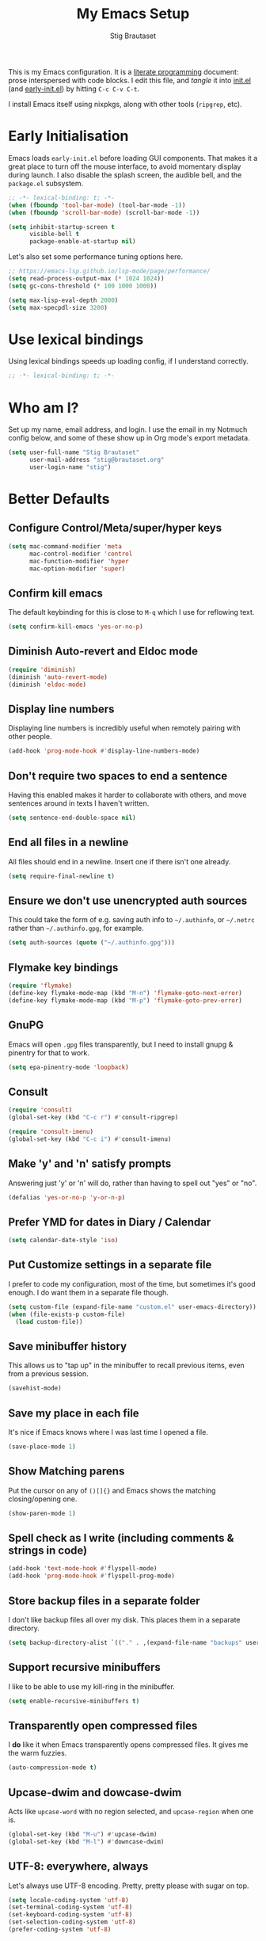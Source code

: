 #+TITLE: My Emacs Setup
#+AUTHOR: Stig Brautaset
#+OPTIONS: f:t
#+PROPERTY: header-args:emacs-lisp    :tangle ~/.config/emacs/init.el :results silent :mkdirp t
#+STARTUP: content

This is my Emacs configuration. It is a [[http://orgmode.org/worg/org-contrib/babel/intro.html#literate-programming][literate programming]] document:
prose interspersed with code blocks. I edit this file, and /tangle/ it
into [[file:~/.config/emacs/init.el][init.el]] (and [[/Users/stig/.config/emacs/early-init.el][early-init.el]]) by hitting =C-c C-v C-t=.

I install Emacs itself using nixpkgs, along with other tools
(~ripgrep~, etc).

* Early Initialisation
:PROPERTIES:
:header-args:emacs-lisp: :tangle ~/.config/emacs/early-init.el :results silent :mkdirp t
:END:

Emacs loads =early-init.el= before loading GUI components. That makes
it a great place to turn off the mouse interface, to avoid momentary
display during launch. I also disable the splash screen, the audible
bell, and the ~package.el~ subsystem.

#+BEGIN_SRC emacs-lisp
;; -*- lexical-binding: t; -*-
(when (fboundp 'tool-bar-mode) (tool-bar-mode -1))
(when (fboundp 'scroll-bar-mode) (scroll-bar-mode -1))

(setq inhibit-startup-screen t
      visible-bell t
      package-enable-at-startup nil)
#+end_src

Let's also set some performance tuning options here.

#+begin_src emacs-lisp
;; https://emacs-lsp.github.io/lsp-mode/page/performance/
(setq read-process-output-max (* 1024 1024))
(setq gc-cons-threshold (* 100 1000 1000))

(setq max-lisp-eval-depth 2000)
(setq max-specpdl-size 3200)
#+end_src

* Use lexical bindings
Using lexical bindings speeds up loading config, if I understand
correctly.
#+begin_src emacs-lisp
;; -*- lexical-binding: t; -*-
#+end_src
* Who am I?

Set up my name, email address, and login. I use the email in my
Notmuch config below, and some of these show up in Org mode's export
metadata.

#+BEGIN_SRC emacs-lisp
(setq user-full-name "Stig Brautaset"
      user-mail-address "stig@brautaset.org"
      user-login-name "stig")
#+END_SRC

* Better Defaults

** Configure Control/Meta/super/hyper keys

#+BEGIN_SRC emacs-lisp
(setq mac-command-modifier 'meta
      mac-control-modifier 'control
      mac-function-modifier 'hyper
      mac-option-modifier 'super)
#+END_SRC

** Confirm kill emacs

The default keybinding for this is close to =M-q= which I use for
reflowing text.

#+BEGIN_SRC emacs-lisp
(setq confirm-kill-emacs 'yes-or-no-p)
#+END_SRC

** Diminish Auto-revert and Eldoc mode
#+begin_src emacs-lisp
(require 'diminish)
(diminish 'auto-revert-mode)
(diminish 'eldoc-mode)
#+end_src
** Display line numbers

Displaying line numbers is incredibly useful when remotely pairing
with other people.

#+begin_src emacs-lisp
(add-hook 'prog-mode-hook #'display-line-numbers-mode)
#+end_src

** Don't require two spaces to end a sentence

Having this enabled makes it harder to collaborate with others, and
move sentences around in texts I haven't written.

#+begin_src emacs-lisp
(setq sentence-end-double-space nil)
#+end_src

** End all files in a newline

All files should end in a newline. Insert one if there isn't one already.

#+BEGIN_SRC emacs-lisp
(setq require-final-newline t)
#+END_SRC

** Ensure we don't use unencrypted auth sources

This could take the form of e.g. saving auth info to =~/.authinfo=, or
=~/.netrc= rather than =~/.authinfo.gpg=, for example.

#+begin_src emacs-lisp
(setq auth-sources (quote ("~/.authinfo.gpg")))
#+end_src

** Flymake key bindings
#+begin_src emacs-lisp
(require 'flymake)
(define-key flymake-mode-map (kbd "M-n") 'flymake-goto-next-error)
(define-key flymake-mode-map (kbd "M-p") 'flymake-goto-prev-error)
#+end_src
** GnuPG

Emacs will open =.gpg= files transparently, but I need to install gnupg
& pinentry for that to work.

#+begin_src emacs-lisp
(setq epa-pinentry-mode 'loopback)
#+end_src

** Consult

#+begin_src emacs-lisp
(require 'consult)
(global-set-key (kbd "C-c r") #'consult-ripgrep)

(require 'consult-imenu)
(global-set-key (kbd "C-c i") #'consult-imenu)
#+end_src

** Make 'y' and 'n' satisfy prompts

Answering just 'y' or 'n' will do, rather than having to spell out "yes"
or "no".

#+BEGIN_SRC emacs-lisp
(defalias 'yes-or-no-p 'y-or-n-p)
#+END_SRC

** Prefer YMD for dates in Diary / Calendar
#+BEGIN_SRC emacs-lisp
(setq calendar-date-style 'iso)
#+END_SRC

** Put Customize settings in a separate file
I prefer to code my configuration, most of the time, but sometimes
it's good enough. I do want them in a separate file though.

#+BEGIN_SRC emacs-lisp
(setq custom-file (expand-file-name "custom.el" user-emacs-directory))
(when (file-exists-p custom-file)
  (load custom-file))
#+END_SRC

** Save minibuffer history

This allows us to "tap up" in the minibuffer to recall previous items,
even from a previous session.

#+BEGIN_SRC emacs-lisp
(savehist-mode)
#+END_SRC

** Save my place in each file

It's nice if Emacs knows where I was last time I opened a file.

#+BEGIN_SRC emacs-lisp
(save-place-mode 1)
#+END_SRC

** Show Matching parens

Put the cursor on any of =()[]{}= and Emacs shows the matching
closing/opening one.

#+BEGIN_SRC emacs-lisp
(show-paren-mode 1)
#+END_SRC

** Spell check as I write (including comments & strings in code)
#+begin_src emacs-lisp
(add-hook 'text-mode-hook #'flyspell-mode)
(add-hook 'prog-mode-hook #'flyspell-prog-mode)
#+end_src

** Store backup files in a separate folder

I don't like backup files all over my disk. This places them in a
separate directory.

#+BEGIN_SRC emacs-lisp
(setq backup-directory-alist `(("." . ,(expand-file-name "backups" user-emacs-directory))))
#+END_SRC

** Support recursive minibuffers

I like to be able to use my kill-ring in the minibuffer.

#+begin_src emacs-lisp
(setq enable-recursive-minibuffers t)
#+end_src
** Transparently open compressed files

I *do* like it when Emacs transparently opens compressed files. It gives
me the warm fuzzies.

#+BEGIN_SRC emacs-lisp
(auto-compression-mode t)
#+END_SRC

** Upcase-dwim and dowcase-dwim

Acts like ~upcase-word~ with no region selected, and ~upcase-region~
when one is.

#+begin_src emacs-lisp
(global-set-key (kbd "M-u") #'upcase-dwim)
(global-set-key (kbd "M-l") #'downcase-dwim)
#+end_src
** UTF-8: everywhere, always

Let's always use UTF-8 encoding. Pretty, pretty please with sugar on top.

#+BEGIN_SRC emacs-lisp
(setq locale-coding-system 'utf-8)
(set-terminal-coding-system 'utf-8)
(set-keyboard-coding-system 'utf-8)
(set-selection-coding-system 'utf-8)
(prefer-coding-system 'utf-8)
#+END_SRC

** View Mode
Navigate read-only buffers up and down with space and backspace.

#+begin_src emacs-lisp
(setq view-read-only t)
#+end_src
** Visual line mode / word wrapping

#+BEGIN_SRC emacs-lisp
(add-hook 'text-mode-hook 'visual-line-mode)

(diminish 'visual-line-mode)
#+END_SRC

* Appearance
** Font size

I like big fonts, and I cannot lie.
#+BEGIN_SRC emacs-lisp
(set-face-attribute 'default nil :height 150)
#+END_SRC

** Font

I install this font with Nix.
#+BEGIN_SRC emacs-lisp
(set-face-attribute 'default nil :font "Jetbrains Mono NL")
#+END_SRC

* Custom Functions
** Blogging
I create blog entries in a directory under =~/blog= and link to them
from the main index page. It has so far been a manual job, but I have
finally managed to create a function to automate it a bit.

*** Helper function to get a value from Org keyword element

#+begin_src emacs-lisp
(defun sb/org-kw-get (key)
  "Return a lambda that takes an Org keyword element and returns
its :value property if its :key property matches `key'."
  `(lambda (kw)
     (if (equal ,key (org-element-property :key kw))
         (org-element-property :value kw))))
#+end_src

*** Create blog post index entry

#+BEGIN_SRC emacs-lisp
(defun sb/blog-post-index-entry ()
  "Call in a blog post to get an entry suitable for linking to this
post from the index page."
  (interactive)
  (let* ((path (s-chop-prefix (expand-file-name "~/blog/content/") (buffer-file-name)))
         (tree (org-element-parse-buffer))
         (title (org-element-map tree 'keyword (sb/org-kw-get "TITLE") nil t))
         (categories (org-element-map tree 'keyword (sb/org-kw-get "CATEGORY"))))
    (with-temp-buffer
      (org-mode)
      (org-insert-heading)
      ;; Would have loved to use `org-insert-link' here but
      ;; I can't stop it from presenting a prompt.
      (insert "[[file:" path "][" title "]]\n"
              "#+include: " path "::abstract :only-contents t\n")
      ;; Need to go back to the first line to set tags, as
      ;; org-set-tags assumes point is on a headline.
      (goto-char (point-min))
      (org-set-tags categories)
      ;; Return the contents temporary buffer as a string *without properties*
      (copy-region-as-kill
       (point-min) (point-max)))))
#+END_SRC

*** Create RSS entry

Creating an entry in the RSS feed is another manual step. This way I
can "soft publish" and publish to RSS separately from the index page.

#+begin_src emacs-lisp
(defun sb/blog-post-rss-entry ()
  "Call in a blog post to get an entry suitable for linking to this
post from the index page."
  (interactive)
  (let* ((path (s-chop-prefix (expand-file-name "~/blog/content/") (buffer-file-name)))
         (tree (org-element-parse-buffer))
         (title (org-element-map tree 'keyword (sb/org-kw-get "TITLE") nil t))
         (categories (org-element-map tree 'keyword (sb/org-kw-get "CATEGORY"))))
    (with-temp-buffer
      (org-mode)
      (org-insert-heading)
      (insert title "\n"
	      "#+include: " path "::abstract :only-contents t\n")
      (org-set-property "RSS_PERMALINK"
                        (format "%s.html"
                                (file-name-sans-extension path)))
      (copy-region-as-kill
       (point-min) (point-max)))))
#+end_src

*** Blog server

While noodling around with my blog locally I publish to =~/blog=
and use a simple Python server to host it.

#+begin_src emacs-lisp
(defun sb/blog-server ()
  (interactive)
  (start-process "Blog Server" "*blog server*"
                 "python3"
                 "-m" "http.server"
                 "--directory" (expand-file-name "~/blog/_site"))
  (message "Blog Server started"))
#+end_src

** Delete buffer and file it is visiting

Copied from [[https://github.com/sulami/dotfiles/blob/master/emacs/.emacs/README.org#delete-buffer-file][sulami]]'s config.

#+begin_src emacs-lisp
(defun sb/delete-file-and-buffer ()
  "Deletes a buffer and the file it's visiting."
  (interactive)
  (when-let* ((file-name (buffer-file-name))
              (really (yes-or-no-p (format "Delete %s? "
                                           file-name))))
    (delete-file file-name)
    (kill-buffer)))
#+end_src

** Ediff: Automatically Unfold Org files

This snippet makes sure that Org buffers don't start folded, as
ediff is rather useless in that case. (Credit: Oleh Krehel on
emacs-orgmode mailing list.)

#+BEGIN_SRC emacs-lisp
(defun sb/ediff-prepare-buffer ()
  (when (memq major-mode '(org-mode emacs-lisp-mode))
    (outline-show-all)))

(add-hook 'ediff-prepare-buffer-hook #'sb/ediff-prepare-buffer)
#+END_SRC

** Ediff: Picking /both/ sides in a conflict

If both branches add an entry to a list I may want to pick *both*
sides. This adds =d= as a shortcut to do that. ([[http://stackoverflow.com/a/29757750/5950][Credits]].) I can use
=~= to swap the A and B buffers, which lets me choose A then B, /or/ B
then A.

#+BEGIN_SRC emacs-lisp
(defun sb/ediff-copy-both-to-C ()
  (interactive)
  (ediff-copy-diff ediff-current-difference nil 'C nil
                   (concat
                    (ediff-get-region-contents ediff-current-difference 'A ediff-control-buffer)
                    (ediff-get-region-contents
                     ediff-current-difference 'B
                     ediff-control-buffer))))

(defun sb/add-d-to-ediff-mode-map ()
  (define-key ediff-mode-map "d" 'sb/ediff-copy-both-to-C))

(add-hook 'ediff-keymap-setup-hook 'sb/add-d-to-ediff-mode-map)
#+END_SRC

** Toggle Window Split function

This function re-arranges horizontally-split windows to be
vertically-split, and vice versa. I found it on StackOverflow, once
upon a time but now can't find the link.

#+BEGIN_SRC emacs-lisp
(defun toggle-window-split ()
  (interactive)
  (if (= (count-windows) 2)
      (let* ((this-win-buffer (window-buffer))
             (next-win-buffer (window-buffer (next-window)))
             (this-win-edges (window-edges (selected-window)))
             (next-win-edges (window-edges (next-window)))
             (this-win-2nd (not (and (<= (car this-win-edges)
                                         (car next-win-edges))
                                     (<= (cadr this-win-edges)
                                         (cadr next-win-edges)))))
             (splitter
              (if (= (car this-win-edges)
                     (car (window-edges (next-window))))
                  'split-window-horizontally
                'split-window-vertically)))
        (delete-other-windows)
        (let ((first-win (selected-window)))
          (funcall splitter)
          (if this-win-2nd (other-window 1))
          (set-window-buffer (selected-window) this-win-buffer)
          (set-window-buffer (next-window) next-win-buffer)
          (select-window first-win)
          (if this-win-2nd (other-window 1))))))

(define-key ctl-x-4-map "t" 'toggle-window-split)
#+END_SRC

** Unfill paragraphs and regions

The default binding for =M-q= fills a paragraph. Very good. But
sometimes I want to /unfill/, particularly when editing markdown that
is going to end up on GitHub. Otherwise the result has lots of hard
linebreaks. This happens every time I edit a PR description in Magit,
for example. [[Https://gist.github.com/heikkil/a3edf506046c84f6f508edbaf005810a][Credit]].

#+begin_src emacs-lisp
(defun endless/fill-or-unfill ()
  "Like `fill-paragraph', but unfill if used twice."
  (interactive)
  (let ((fill-column
         (if (eq last-command #'endless/fill-or-unfill)
             (progn (setq this-command nil)
                    (point-max))
           fill-column)))
    (if (eq major-mode 'org-mode)
        (call-interactively #' org-fill-paragraph)
      (call-interactively #'fill-paragraph))))

(global-set-key [remap fill-paragraph] #'endless/fill-or-unfill)
#+end_src

* Exec Path From Shell

The GUI Emacs gets exec path from the system, rather than the login
shell. We have to load ~PATH~ et. al. from the shell to get access to
programs installed by Nix.

Copy ~PATH~ and ~MANPATH~ from my login shell so these
variables are available in Eshell. (And elsewhere in Emacs.)

#+BEGIN_SRC emacs-lisp
(require 'exec-path-from-shell)
(exec-path-from-shell-initialize)
#+END_SRC
* YAS

A templating engine for Emacs.

#+begin_src emacs-lisp
(require 'yasnippet)
(add-hook 'prog-mode-hook #'yas-minor-mode)

(diminish 'yas-minor-mode)
#+end_src
* Ace Window

This lets me rapidly switch to a different frame/window.  I use
this mainly when resolving conflicts in ediff merge, since I need
to swap between two frames there.

#+begin_src emacs-lisp
(require 'ace-window)
(global-set-key (kbd "C-S-s-<tab>") 'ace-window)
(global-set-key (kbd "M-`") 'ace-window)
#+end_src

* Bug Reference Mode
Automatically create JIRA links for things that looks like them. For
this I've adapted snippets from Alex ter Weele and Robin Schroer.
#+begin_src emacs-lisp
(defun sb/bug-reference-setup ()
  (setq bug-reference-bug-regexp
        (rx
         (group
          (group
           ;; Jira projects have at least 2 characters, hence we call
           ;; any + one-or-more to avoid false positives.
	   symbol-start
           (any upper)
           (one-or-more upper)
           "-"
           (any "1-9") (zero-or-more digit)
	   symbol-end)))
        bug-reference-url-format "https://circleci.atlassian.net/browse/%s"))

(add-hook 'bug-reference-mode-hook 'sb/bug-reference-setup)
(add-hook 'text-mode-hook 'bug-reference-mode)
(add-hook 'prog-mode-hook 'bug-reference-mode)
#+end_src
* Clojure

Clojure is the main programming language I use at work.

I use Clojure Mode augmented by flymake-kondor. I use CIDER as my
primary REPL.

#+BEGIN_SRC emacs-lisp
(require 'clojure-mode)
(require 'flymake-kondor)
(add-hook 'clojure-mode-hook 'flymake-kondor-setup)

(with-eval-after-load "eglot"
  (add-hook 'clojure-mode-hook #'eglot-ensure))

;; Allow cider's xref, but at low priority. Don't use it by default as
;; Eglot's xref tends to work better.
(setq cider-use-xref t)
(setq cider-xref-fn-depth 90)

(setq cider-eldoc-display-context-dependent-info t)
#+END_SRC

Kaocha-runner lets me run test using kaocha-runner in CIDER.

#+begin_src emacs-lisp
(with-eval-after-load "clojure-mode"
  (require 'kaocha-runner)
  (define-key clojure-mode-map (kbd "C-c k t") 'kaocha-runner-run-test-at-point)
  (define-key clojure-mode-map (kbd "C-c k r") 'kaocha-runner-run-tests)
  (define-key clojure-mode-map (kbd "C-c k a") 'kaocha-runner-run-all-tests)
  (define-key clojure-mode-map (kbd "C-c k w") 'kaocha-runner-show-warnings)
  (define-key clojure-mode-map (kbd "C-c k h") 'kaocha-runner-hide-windows))
#+end_src

Additional refactoring support. I've honestly struggled to get this to
work properly at times, but it's probably not the tool's fault. I
assume it's something weird we do in our project(s).

I still keep it around for its "magic requires", which I very much
appreciate. I should improve this though.

#+begin_src emacs-lisp
(setq cljr-insert-newline-after-require nil)
(setq cljr-auto-sort-ns nil)

(with-eval-after-load "clojure-mode"
  (with-eval-after-load "yasnippet"
    (require 'clj-refactor)

    (add-to-list 'cljr-magic-require-namespaces '("s" . "clojure.spec.alpha"))
    (add-to-list 'cljr-magic-require-namespaces '("gen" . "clojure.spec.gen.alpha"))

    (define-key clojure-mode-map (kbd "C-c C-r h") #'hydra-cljr-help-menu/body)

    (add-hook 'clojure-mode-hook #'clj-refactor-mode)
    (add-hook 'cider-repl-mode-hook #'clj-refactor-mode)))
#+end_src
* Company (COMplete ANYthing)
#+begin_src emacs-lisp
(require 'company)
(global-company-mode)
(diminish 'company-mode)
#+end_src
* CSV Mode
Useful for removing columns from a CSV file, for example. Or lining up
columns by width, for easier viewing.
#+begin_src emacs-lisp
(require 'csv-mode)
#+end_src
* Direnv
Set environment per directory. The plan is to use this with
Nix-direnv, to automatically set my PATH for a directory.

#+begin_src emacs-lisp
(require 'direnv)
(add-hook 'after-init-hook #'direnv-mode)
#+end_src
* Docker
#+begin_src emacs-lisp
(require 'docker)

(with-eval-after-load "eglot"
  (add-hook 'dockerfile-mode-hook #'eglot-ensure))
#+end_src
* Dumb-jump

Trying this out again, now that it registers an xref backend:

#+begin_src emacs-lisp
(require 'dumb-jump)
(add-hook 'xref-backend-functions #'dumb-jump-xref-activate 100)
#+end_src
* Edit Indirect
To edit code examples in a separate buffer from Markdown. (Similar to
code blocks in Org.)

#+begin_src emacs-lisp
(require 'edit-indirect)
#+end_src

* Elfeed
Elfeed is an Emacs (RSS & Atom) feed reader. ~org-elfeed~ is an
extension that stores the feed config in =elfeed.org= rather than
=custom.el=.

#+BEGIN_SRC emacs-lisp
(require 'elfeed)
(require 'elfeed-org)

(setq rmh-elfeed-org-files '("~/Documents/Elfeed/feeds.org"))
(add-hook 'after-init-hook #'elfeed-org)

(setq elfeed-db-directory "~/Documents/Elfeed/db")
#+END_SRC

* Email
** Notmuch

I like to use Emacs for /all/ writing, including email. I don't want a
separate program to read and write emails, so it follows I must /read/
email in Emacs too. I currently use [[https://notmuchmail.org][Notmuch]] for this.

Notmuch works pretty well for me out of the box.

Notmuch's Emacs bindings are closely tied to the binary programs, so
they (strongly) recommend that you don't install Notmuch from ELPA.

#+BEGIN_SRC emacs-lisp
(require 'notmuch)
(add-hook 'notmuch-message-mode-hook #'turn-off-auto-fill)
(setq notmuch-multipart/alternative-discouraged '("text/x-amp-html" "text/plain" "text/html"))
(setq notmuch-search-oldest-first nil)
(setq notmuch-hello-thousands-separator ",")
(setq notmuch-archive-tags (list "-inbox" "+archived"))
(setq notmuch-mua-cite-function (quote message-cite-original-without-signature))
(setq notmuch-fcc-dirs '(("sonar_columns_0n@icloud.com" . "icloud/Sent +sent")
			 ("stig@circleci.com" . "work/Sent +sent")))
(setq notmuch-saved-searches
      (quote
       ((:name "Personal Inbox" :query "tag:personal and tag:inbox" :key "p" :search-type tree)
	(:name "CCI Inbox" :query "tag:work and tag:inbox" :key "c" :search-type tree)
	(:name "Flagged" :query "tag:flagged" :key "f" :search-type tree)
	(:name "Waiting For" :query "tag:waiting_for" :key "w" :search-type tree)
	(:name "Drafts" :query "tag:draft" :key "d")
	(:name "Recent" :query "date:7d.. and not tag:lists" :key "r" :search-type tree))))

(setq notmuch-tagging-keys
      (quote
       (("a" notmuch-archive-tags "Archive")
	("u" notmuch-show-mark-read-tags "Mark read")
	("f" ("+flagged") "Flag")
	("s" ("+spam" "-inbox") "Mark as spam")
	("d" ("+deleted" "-inbox") "Delete")
	("w" ("-inbox" "+waiting_for") "Waiting For"))))
#+END_SRC

** Sending mail with MSMTP

MSMTP's [[file:../msmtp/config][configuration]] is really simple, and it will detect the account
to use from the "from" address.

Passwords are stored in the system Keychain. See the [[http://msmtp.sourceforge.net/doc/msmtp.html#Authentication][Authentication]]
section in the msmtp documentation for details.

: security add-internet-password -s mail.gandi.net -r smtp -a stig@brautaset.org -w

Finally we have to tell Emacs to use msmtp to send mail.  (And to
kill the message buffer on exit.)

#+BEGIN_SRC emacs-lisp
(setq sendmail-program "msmtp"
      message-send-mail-function 'message-send-mail-with-sendmail
      message-kill-buffer-on-exit t
      message-directory "~/Maildir"
      message-sendmail-envelope-from 'header
      mail-envelope-from 'header
      mail-specify-envelope-from t)
#+END_SRC

** Link to Notmuch emails from Org

I don't like using my email inbox as a todo list. When I receive an
email I need to act on but /can't yet/ for some reason, I link to it
from my Org mode agenda and archive it. When Org agenda prompts me I
can click on the link and immediately get to the mail in my archive,
and can reply to it from there.

#+begin_src emacs-lisp
(with-eval-after-load "notmuch"
  (with-eval-after-load "org"
    (require 'ol-notmuch)))
#+end_src

** Org Mime
For sending HTML emails.

#+begin_src emacs-lisp
(require 'org-mime)
#+end_src
** Simple HTML Renderer (HTML Email)

I use shr for reading HTML mail. I normally use a fullscreen window,
but I don't like reading HTML mails with lines running all the way
across. Thus I prefer linebreaks roughly every 80 characters.

#+begin_src emacs-lisp
(setq shr-width 80)
#+end_src

* Expand Region
Hit ~C-=~ multiple times to expand the highlighted region.
#+begin_src emacs-lisp
(require 'expand-region)
(global-set-key (kbd "C-=") #'er/expand-region)
#+end_src
* Git Link

Lets me link to a file location on GitHub/Bitbucket/GitLab
from a local git repository.

#+BEGIN_SRC emacs-lisp
(require 'git-link)
(global-set-key (kbd "C-c g l") #'git-link)
#+END_SRC

* Go
I sometimes must interact with Go at work.
#+begin_src emacs-lisp
(with-eval-after-load "eglot"
  (require 'go-mode)
  (add-hook 'go-mode-hook #'eglot-ensure))
#+end_src
* HugSQL
HugSQL is a great abstraction for using SQL from Clojure. Robin's
imenu integration makes it easy to search for "functions" in the
HugSQL files.

#+begin_src emacs-lisp
(defun sulami/init-hugsql-imenu ()
  (when (string-suffix-p ".hug.sql" (buffer-file-name))
    (setq imenu-generic-expression
	  '((nil "^--[[:space:]]:name[[:space:]]+\\([[:alnum:]-]+\\)" 1)))))
(add-hook 'sql-mode-hook #'sulami/init-hugsql-imenu)
#+end_src

* JSON Mode
This makes Org-mode source blocks do syntax highlighting of JSON
documents, which I like.
#+begin_src emacs-lisp
(require 'json-mode)

(with-eval-after-load "eglot"
  (add-hook 'json-mode-hook #'eglot-ensure))
#+end_src
* Language Server Protocol (Eglot)

#+begin_src emacs-lisp
(with-eval-after-load "yasnippet"
  (require 'eglot)

  (define-key eglot-mode-map (kbd "C-c e r") 'eglot-rename)
  (define-key eglot-mode-map (kbd "C-c e a") 'eglot-code-actions)
  (define-key eglot-mode-map (kbd "C-c h") 'eldoc)

  (add-hook 'shell-mode-hook #'eglot-ensure))
#+end_src

* Magit & Forge

I use [[http://magit.vc][Magit]], a git porcelain for Emacs, all day. I rarely use the git
cli any more. I've seen someone suggest learning Emacs just to run
Magit.

Forge is an extension to Magit that lets me create & manipulate pull
requests on GitHub / GitLab etc.

#+BEGIN_SRC emacs-lisp
(require 'magit)
(require 'forge)
(global-set-key (kbd "C-S-s-m") #'magit-status)
(global-set-key (kbd "C-S-s-b") #'magit-blame-addition)

(with-eval-after-load "project"
  (define-key project-prefix-map "m" #'magit-status)

  ;; Replace vc-el with Magit in project commands
  (setq project-switch-commands
	(remove '(project-vc-dir "VC-Dir") project-switch-commands))
  (add-to-list 'project-switch-commands '(magit-status "Magit" nil) t))
#+END_SRC

* Marginalia
Provide more information in Minibuffer margins
#+begin_src emacs-lisp
(require 'marginalia)
(marginalia-mode)
#+end_src
* Markdown

I'm a sucker for lists, and I want to be able to reorder list items
easily and have them renumbered automatically.

#+BEGIN_SRC emacs-lisp
(require 'markdown-mode)
(add-to-list 'auto-mode-alist '("\\.md\\'" . gfm-mode))
(setq markdown-fontify-code-blocks-natively t)
(setq markdown-asymmetric-header t)

(with-eval-after-load "markdown-mode"
  ;; I essentially don't use Markdown
  ;; outside GitHub any more
  (define-key markdown-mode-map (kbd "M-<up>") #'markdown-move-list-item-up)
  (define-key markdown-mode-map (kbd "M-<down>") #'markdown-move-list-item-down))
#+END_SRC
* Multiple Cursors

This package is another one of those near-magical ones. It allows me to do
multiple edits in the same buffer, using several cursors. You can think of
it as an interactive macro, where you can constantly see what's being done.

#+BEGIN_SRC emacs-lisp
(require 'multiple-cursors)
#+END_SRC

* Nix

There are two distinct parts here:

- =nix-mode= :: Provides support for editing Nix expressions
- =nix-sandbox= :: Used to make other commands Nix-aware

#+begin_src emacs-lisp
(require 'nix-mode)
(require 'nix-sandbox)

(with-eval-after-load "eglot"
  (add-hook 'nix-mode-hook #'eglot-ensure))
#+end_src
* Orderless
#+begin_src emacs-lisp
(require 'orderless)

(setq completion-styles '(orderless basic)
      completion-category-defaults nil
      completion-category-overrides '((file (styles partial-completion))))
#+end_src

* Org mode

The Org manual expects the =C-c {l,a,c}= keybindings to be available
in any mode, so define them globally. I prefer to follow conventions.
It makes reading the manual and tutorials a lot easier!

I use Org Agenda for keeping track of my TODOs. I configure TODO list
and tag search to ignore future scheduled, deadlined, and timestamped
issues. These will show in the Agenda eventually anyway.

Org Babel is magical: execute code from different languages in the
same file, and capture the output! I list the languages I want to
support. I also have to load some modules so they're available when I
need them.

#+BEGIN_SRC emacs-lisp
(add-to-list 'auto-mode-alist '("\\.org\\'" . org-mode))
(add-to-list 'auto-mode-alist '("\\.org_archive\\'" . org-mode))

(global-set-key (kbd "C-c l") #'org-store-link)
(global-set-key (kbd "C-c a") #'org-agenda)
(global-set-key (kbd "C-c c") #'org-capture)

(with-eval-after-load "org"
  (define-key org-mode-map (kbd "M-q") #'endless/fill-or-unfill)
  (define-key org-mode-map (kbd "C-x C-<return>") #'org-insert-subheading)
  (define-key org-mode-map (kbd "C-S-<return>") #'org-insert-todo-subheading)
  (define-key org-mode-map (kbd "C-n") #'org-next-link)
  (define-key org-mode-map (kbd "C-p") #'org-previous-link))

;; don't indent relative to headline
(setq org-adapt-indentation nil)

;; no initial indent in source code
(setq org-edit-src-content-indentation 0)

;; hiding the emphasis markers impairs editing next to them
(setq org-hide-emphasis-markers nil)

;; When hitting C-c C-z to take a note, always put it in the LOGBOOK drawer
(setq org-log-into-drawer t)
(setq org-catch-invisible-edits 'smart)

;; If running interactively, I want export to copy to the kill-ring
(setq org-export-copy-to-kill-ring 'if-interactive)

;; I don't normally  want section numbers in exports
(setq org-export-with-section-numbers nil)

;; Omit TOC unless I explicitly put it in
(setq org-export-with-toc nil)
(setq org-id-link-to-org-use-id 'create-if-interactive-and-no-custom-id)

(setq org-table-header-line-p t)
(diminish 'org-table-header-line-mode)

(setq org-todo-keywords '((sequence "TODO(t)" "WAITING(w)" "|" "DONE(d)")
			  (sequence "PROJ(p)" "|" "COMPLETE")
			  (sequence "|" "CANCELLED")))

(setq org-tag-alist '(("achievement" . ?a)
		      ("brag" . ?b)
		      ("inbox" . ?i)
		      ("interrupt" . ?I)
		      ("meeting" . ?M)
		      ("mit" . ?m)
		      ("noexport" . ?n)
		      ("note" . ?N)
		      ("proj" . ?p)
		      ("someday" . ?s)
		      ("toil" . ?t)))

(setq org-stuck-projects '("-someday/PROJ" ("TODO" "WAITING") nil ""))

;; Allow refiling to sub-paths
(setq org-refile-use-outline-path 'file)
(setq org-refile-allow-creating-parent-nodes 'confirm)
(setq org-refile-targets '((nil . (:todo . "PROJ"))
			   (nil . (:level . 1))
			   (nil . (:level . 2))))
(setq org-goto-interface 'outline-path-completion)
(setq org-outline-path-complete-in-steps nil)
(setq org-agenda-include-diary t)
(setq org-directory "~/Documents/Org")
(setq org-agenda-files "~/Documents/Org/Agenda/org-agenda-files.txt")

(setq org-agenda-clockreport-parameter-plist '(:link t :maxlevel 2 :fileskip0 t))
(setq org-agenda-tags-todo-honor-ignore-options t)
(setq org-agenda-todo-ignore-scheduled 'future)
(setq org-agenda-todo-ignore-deadlines 'far)
(setq org-agenda-todo-ignore-with-date 'future)
(setq org-agenda-todo-ignore-timestamp 'future)
(setq org-agenda-skip-deadline-prewarning-if-scheduled t)
(setq org-agenda-skip-timestamp-if-done t)
(setq org-agenda-skip-scheduled-if-done t)
(setq org-agenda-skip-deadline-if-done t)
(setq org-agenda-skip-scheduled-if-deadline-is-shown t)

(setq org-agenda-custom-commands
      '(("d" "Day Agenda" agenda ""
	 ((org-agenda-span 'day)
	  (org-agenda-tag-filter-preset '("-someday" "-inbox"))))
	("x" "E[x]tra tasks" tags-todo "-someday-inbox/TODO")
	("g" . "Getting Things Done")
	("gA" "Agenda minus recurring tasks"
	 agenda ""
	 ((org-agenda-tag-filter-preset '("-recurring"))))
	("gi" "Inbox" tags "inbox")
	("gs" "Someday"
	 ((todo "PROJ")
	  (tags-todo "-proj/TODO"))
	 ((org-agenda-tag-filter-preset '("+someday"))))
	("gc" "Review for Tasks Complete"
	 todo "TODO"
	 ((org-agenda-tag-filter-preset '("-someday" "-recurring" "-gtd"))))
	("gw" "Waiting tasks" todo "WAITING")
	("ga" "Archivable"
	 ((tags "-proj/DONE")
	  (tags "-proj/CANCELLED")))
	("gp" "Projects" tags-todo "-someday/PROJ")))

(setq org-default-notes-file
      (expand-file-name "Agenda/agenda.org" org-directory))

(setq org-capture-templates
      `(("d" "Do ASAP" entry (file "") "* TODO %?\nSCHEDULED: %t")
	("t" "TODO" entry (file "") "* TODO %? :inbox:")
	("l" "TODO with [l]ink" entry (file "") "* TODO %? :inbox:\ncf %a ")

	("w" "Weekly summary" plain
	 (file ,(format-time-string "weekly-summaries/%F.org"))
	 (file "weekly-summaries/summary-template.org")
	 :immediate-finish t
         :jump-to-captured t)

	("b" "Things to Brag about!" entry
	 (file+olp+datetree "bragging.org")
	 "* %?"
	 :time-prompt t)

	("B" "Blog Post" plain
	 (function (lambda ()
		     (find-file (format "~/blog/content/posts/000-DRAFT-%#x.org"
					(time-convert nil 'integer)))))
	 (file "Templates/post.org"))

        ("r" "New GTD Review" plain
	 (file ,(format-time-string "GTD/%F.org"))
	 (file "GTD/review-template.org"))))

(org-babel-do-load-languages 'org-babel-load-languages
			     '((emacs-lisp . t)
			       (sql . t)
			       (shell . t)
			       (plantuml . t)))
#+end_src

* Org Roam
[[https://github.com/org-roam/org-roam][Org-roam]] is meant to be an "exo-brain", modelled after the
Zettelkasten method. I like aspects of it, and especially excited
about the simplification in v2.

This allows me to capture links to websites from my browser, and store
it as a resource in Org roam.

#+begin_src emacs-lisp
(require 'org-roam)
(require 'org-roam-protocol)

(setq org-roam-directory (file-truename "~/Documents/Org"))
(setq org-roam-node-display-template (concat "${title:*} " (propertize "${tags:20}" 'face 'org-tag)))

(setq org-roam-capture-templates '(("d" "default" plain "%?" :target
				    (file+head "Roam/%<%Y%m%d%H%M%S>-${slug}.org" "#+title: ${title}\n")
				    :unnarrowed t)))

(global-set-key (kbd "C-c n f") #'org-roam-node-find)
(global-set-key (kbd "C-c n r") #'org-roam-ref-add)

(define-key org-mode-map (kbd "C-c n i") #'org-roam-node-insert)
(define-key org-mode-map (kbd "C-c n t") #'org-roam-tag-add)

(add-hook 'after-init-hook #'org-roam-db-autosync-mode)

(defun sb/org-roam-node-random ()
  "Open a random Org Roam Node (ignoring Dailies)"
  (interactive)
  (org-roam-node-random nil
			(lambda (roam-node)
			  (not
			   (org-roam-dailies--daily-note-p
			    (org-roam-node-file roam-node))))))

#+end_src
* Org Roam Dailies

I use org roam dailies for my daily notes. It integrates nicely with
Roam, so I can "promote" notes from my daily files to my main Roam db.

#+begin_src emacs-lisp
(require 'org-roam-dailies)
(setq org-roam-dailies-directory "Daily/")
(global-set-key (kbd "C-c d") #'org-roam-dailies-map)
#+end_src

* Orgalist
Edit "Org-like" lists in non-Org buffers.
#+begin_src emacs-lisp
(require 'orgalist)
(add-hook 'message-mode-hook #'orgalist-mode)
#+end_src

* PlantUML

I sometimes need to draw UML diagrams, both on their own and embedded
in Org documents.

#+begin_src emacs-lisp
(require 'plantuml-mode)
(require 'ob-plantuml)

(add-to-list 'auto-mode-alist '("\\.puml\\'" . plantuml-mode))

(setq plantuml-indent-level 4
      plantuml-default-exec-mode 'executable
      plantuml-font-lock-keywords t

      org-plantuml-exec-mode 'plantuml)

(defun sb/no-tabs-in-plantuml ()
  (setq indent-tabs-mode nil))

(add-hook 'plantuml-mode-hook #'sb/no-tabs-in-plantuml)
#+end_src

* Projectile

I use Projectile to navigate my projects. Some of the things I like about
it are that it provides the following key bindings:

- =C-c p f= :: Find a file in this project.
- =C-c p k= :: Close all buffers for this project.
- =C-c p t= :: This switches from an implementation file to its test file,
               or vice versa. I use this extensively in Clojure mode. It
               might not make sense for all languages; YMMV.
- =C-c p s r= :: Ripgrep for something in this project. If point is at
                 a token, default to searching for that.

#+BEGIN_SRC emacs-lisp
(require 'projectile)

;; Register project type for non-standard Clojure projects with weird
;; test file names. Override the project type in .dir-locals.el.
(projectile-register-project-type 'lein-legacy '("project.clj" ".projectile-lein-legacy")
                                  :project-file "project.clj"
                                  :compile "lein compile"
                                  :test "lein test"
                                  :test-prefix "test_")

(global-set-key (kbd "C-c p") #'projectile-command-map)

(setq projectile-create-missing-test-files 'projectile-find-file
      projectile-project-search-path '("~/src")
      projectile-switch-project-action 'projectile-find-file)

;; Don't do projectile stuff on remote files
;; from https://github.com/syl20bnr/spacemacs/issues/11381#issuecomment-481239700
(defadvice projectile-project-root (around ignore-remote first activate)
  (unless (file-remote-p default-directory) ad-do-it))

(projectile-mode)
#+END_SRC

* Protobuf Mode
We use protobufs for service-to-service communication at work. Stolen
from Robin Schroer.

#+BEGIN_SRC emacs-lisp
(require 'protobuf-mode)
(defun sulami/init-protobuf-imenu ()
  "Sets up imenu support for Protobuf.

Stolen from Spacemacs."
  (setq
   imenu-generic-expression
   '((nil "^[[:space:]]*\\(message\\|service\\|enum\\)[[:space:]]+\\([[:alnum:]]+\\)" 2))))

(add-hook 'protobuf-mode-hook #'sulami/init-protobuf-imenu)
#+END_SRC

* Ripgrep

I have to delay the setup until after nix paths have loaded, otherwise
~executable-find~ can't find my ~rg~ executable.

I often look for stuff in "hidden" files like =circleci/config.yml=,
yet I don't want hits stuff from my git history, so explicitly ignore
that directory rather than all "hidden" files. ([[https://github.com/BurntSushi/ripgrep/issues/623#issuecomment-659909044][ref]])

#+begin_src emacs-lisp
(require 'rg)

(setq rg-command-line-flags '("--glob='!.git'"))

(rg-enable-default-bindings)
#+end_src

* Server Start

This is necessary for =emacsclient= and therefore =org-roam-protocol=.
#+begin_src emacs-lisp
(require 'server)
(unless (server-running-p)
  (server-start))
#+end_src
* SmartParens

Structural editing is a must when editing lisp, and it has bled into
other aspects of programming for me. In particular the ability to
remove surrounding parens / quotes with ~sp-unwrap-sexp~ is incredibly
useful even in text mode.

#+BEGIN_SRC emacs-lisp
(require 'smartparens-config)

(add-hook 'text-mode-hook #'smartparens-mode)
(add-hook 'org-mode-hook #'smartparens-strict-mode)
(add-hook 'prog-mode-hook #'smartparens-strict-mode)
(add-hook 'cider-repl-mode-hook #'smartparens-strict-mode)
(add-hook 'minibuffer-setup-hook 'turn-on-smartparens-strict-mode)

(define-key smartparens-mode-map (kbd "C-M-f") 'sp-forward-sexp)
(define-key smartparens-mode-map (kbd "C-M-b") 'sp-backward-sexp)

(define-key smartparens-mode-map (kbd "C-M-u") 'sp-backward-up-sexp)
(define-key smartparens-mode-map (kbd "C-M-d") 'sp-down-sexp) ;; hijacked by macOS :-(

(define-key smartparens-mode-map (kbd "C-<right>") 'sp-forward-slurp-sexp)
(define-key smartparens-mode-map (kbd "C-<left>") 'sp-forward-barf-sexp)

(define-key smartparens-mode-map (kbd "C-M-<left>") 'sp-backward-slurp-sexp)
(define-key smartparens-mode-map (kbd "C-M-<right>") 'sp-backward-barf-sexp)

(define-key smartparens-mode-map (kbd "s-u") 'sp-unwrap-sexp)
(define-key smartparens-mode-map (kbd "C-M-<backspace>") 'sp-splice-sexp-killing-backward)

(define-key smartparens-mode-map (kbd "M-j") 'sp-join-sexp)

(define-key smartparens-mode-map (kbd "C-M-t") 'sp-transpose-sexp)
(define-key smartparens-mode-map (kbd "C-M-k") 'sp-kill-sexp)

(diminish 'smartparens-mode)
(diminish 'smartparens-strict-mode)
#+END_SRC

* String Inflection

Sometimes I need to swap between CamelCase and snake_case, or even
SCREAMING_SNAKE_CASE.

#+begin_src emacs-lisp
(require 'string-inflection)
#+end_src

* Subword

Treats CapitalizedWords as separate, so we can move forward by
their components.  Useful in anything that looks like Java.

#+begin_src emacs-lisp
(require 'subword)
(add-hook 'prog-mode-hook #'subword-mode)
#+end_src

* Sudo-edit
Allows me to switch to root for editing a file. (Usually =/etc/hosts=.)
#+begin_src emacs-lisp
(require 'sudo-edit)
#+end_src
* Terraform Mode
#+begin_src emacs-lisp
(require 'terraform-mode)
#+end_src
* Verb

This is a package I use for interacting with REST HTTP APIs. Before
arriving at it I tried restclient, walkman, and http.el. All have
their strengths and weaknesses, but Verb seems the most well-rounded
feature set. The hierachical inheritance is what really sold me, as it
works really well with REST APIs to reduce boilerplate.

#+begin_src emacs-lisp
(require 'verb)
(with-eval-after-load "org"
  (define-key org-mode-map (kbd "C-c C-r") verb-command-map))

(defun sb/api-token-for-host (host)
  "Return a token for the specified host."
  (let ((found (nth 0 (auth-source-search :host host :create nil))))
    (when found
      (let ((secret (plist-get found :secret)))
	(if (functionp secret)
	    (funcall secret)
	  secret)))))
#+end_src

* Vertico: Vertical Selection (e.g. in minibuffer)
#+begin_src emacs-lisp
(require 'vertico)
(vertico-mode)
(setq vertico-resize t)
#+end_src
* Whitespace annoyances
Highlight certain whitespace annoyances, and clean them up automatically.

#+BEGIN_SRC emacs-lisp
(require 'whitespace)
(setq whitespace-style '(face empty tabs trailing))
(global-set-key (kbd "C-x w") #'whitespace-cleanup)
(global-whitespace-mode)

(diminish 'global-whitespace-mode)
#+END_SRC

* Winner Mode
Allow undoing changes to window layout. Keybindings:

- =C-c <left>= to undo
- =C-c <right>= to redo (while undoing)

#+begin_src emacs-lisp
(winner-mode)
#+end_src
* YAML
CircleCI and CloudFormation loves YAML.

#+BEGIN_SRC emacs-lisp
(require 'yaml-mode)

(with-eval-after-load "eglot"
  (add-hook 'yaml-mode-hook #'eglot-ensure))
#+END_SRC

